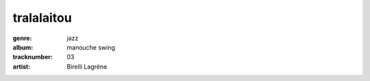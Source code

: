 ===========
tralalaitou
===========
:genre: jazz
:album: manouche swing
:tracknumber: 03
:artist: Birelli Lagrène
